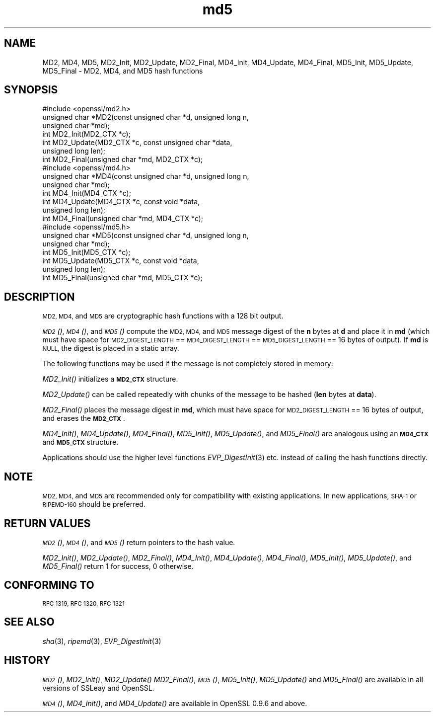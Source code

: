.\" Automatically generated by Pod::Man 2.27 (Pod::Simple 3.28)
.\"
.\" Standard preamble:
.\" ========================================================================
.de Sp \" Vertical space (when we can't use .PP)
.if t .sp .5v
.if n .sp
..
.de Vb \" Begin verbatim text
.ft CW
.nf
.ne \\$1
..
.de Ve \" End verbatim text
.ft R
.fi
..
.\" Set up some character translations and predefined strings.  \*(-- will
.\" give an unbreakable dash, \*(PI will give pi, \*(L" will give a left
.\" double quote, and \*(R" will give a right double quote.  \*(C+ will
.\" give a nicer C++.  Capital omega is used to do unbreakable dashes and
.\" therefore won't be available.  \*(C` and \*(C' expand to `' in nroff,
.\" nothing in troff, for use with C<>.
.tr \(*W-
.ds C+ C\v'-.1v'\h'-1p'\s-2+\h'-1p'+\s0\v'.1v'\h'-1p'
.ie n \{\
.    ds -- \(*W-
.    ds PI pi
.    if (\n(.H=4u)&(1m=24u) .ds -- \(*W\h'-12u'\(*W\h'-12u'-\" diablo 10 pitch
.    if (\n(.H=4u)&(1m=20u) .ds -- \(*W\h'-12u'\(*W\h'-8u'-\"  diablo 12 pitch
.    ds L" ""
.    ds R" ""
.    ds C` ""
.    ds C' ""
'br\}
.el\{\
.    ds -- \|\(em\|
.    ds PI \(*p
.    ds L" ``
.    ds R" ''
.    ds C`
.    ds C'
'br\}
.\"
.\" Escape single quotes in literal strings from groff's Unicode transform.
.ie \n(.g .ds Aq \(aq
.el       .ds Aq '
.\"
.\" If the F register is turned on, we'll generate index entries on stderr for
.\" titles (.TH), headers (.SH), subsections (.SS), items (.Ip), and index
.\" entries marked with X<> in POD.  Of course, you'll have to process the
.\" output yourself in some meaningful fashion.
.\"
.\" Avoid warning from groff about undefined register 'F'.
.de IX
..
.nr rF 0
.if \n(.g .if rF .nr rF 1
.if (\n(rF:(\n(.g==0)) \{
.    if \nF \{
.        de IX
.        tm Index:\\$1\t\\n%\t"\\$2"
..
.        if !\nF==2 \{
.            nr % 0
.            nr F 2
.        \}
.    \}
.\}
.rr rF
.\"
.\" Accent mark definitions (@(#)ms.acc 1.5 88/02/08 SMI; from UCB 4.2).
.\" Fear.  Run.  Save yourself.  No user-serviceable parts.
.    \" fudge factors for nroff and troff
.if n \{\
.    ds #H 0
.    ds #V .8m
.    ds #F .3m
.    ds #[ \f1
.    ds #] \fP
.\}
.if t \{\
.    ds #H ((1u-(\\\\n(.fu%2u))*.13m)
.    ds #V .6m
.    ds #F 0
.    ds #[ \&
.    ds #] \&
.\}
.    \" simple accents for nroff and troff
.if n \{\
.    ds ' \&
.    ds ` \&
.    ds ^ \&
.    ds , \&
.    ds ~ ~
.    ds /
.\}
.if t \{\
.    ds ' \\k:\h'-(\\n(.wu*8/10-\*(#H)'\'\h"|\\n:u"
.    ds ` \\k:\h'-(\\n(.wu*8/10-\*(#H)'\`\h'|\\n:u'
.    ds ^ \\k:\h'-(\\n(.wu*10/11-\*(#H)'^\h'|\\n:u'
.    ds , \\k:\h'-(\\n(.wu*8/10)',\h'|\\n:u'
.    ds ~ \\k:\h'-(\\n(.wu-\*(#H-.1m)'~\h'|\\n:u'
.    ds / \\k:\h'-(\\n(.wu*8/10-\*(#H)'\z\(sl\h'|\\n:u'
.\}
.    \" troff and (daisy-wheel) nroff accents
.ds : \\k:\h'-(\\n(.wu*8/10-\*(#H+.1m+\*(#F)'\v'-\*(#V'\z.\h'.2m+\*(#F'.\h'|\\n:u'\v'\*(#V'
.ds 8 \h'\*(#H'\(*b\h'-\*(#H'
.ds o \\k:\h'-(\\n(.wu+\w'\(de'u-\*(#H)/2u'\v'-.3n'\*(#[\z\(de\v'.3n'\h'|\\n:u'\*(#]
.ds d- \h'\*(#H'\(pd\h'-\w'~'u'\v'-.25m'\f2\(hy\fP\v'.25m'\h'-\*(#H'
.ds D- D\\k:\h'-\w'D'u'\v'-.11m'\z\(hy\v'.11m'\h'|\\n:u'
.ds th \*(#[\v'.3m'\s+1I\s-1\v'-.3m'\h'-(\w'I'u*2/3)'\s-1o\s+1\*(#]
.ds Th \*(#[\s+2I\s-2\h'-\w'I'u*3/5'\v'-.3m'o\v'.3m'\*(#]
.ds ae a\h'-(\w'a'u*4/10)'e
.ds Ae A\h'-(\w'A'u*4/10)'E
.    \" corrections for vroff
.if v .ds ~ \\k:\h'-(\\n(.wu*9/10-\*(#H)'\s-2\u~\d\s+2\h'|\\n:u'
.if v .ds ^ \\k:\h'-(\\n(.wu*10/11-\*(#H)'\v'-.4m'^\v'.4m'\h'|\\n:u'
.    \" for low resolution devices (crt and lpr)
.if \n(.H>23 .if \n(.V>19 \
\{\
.    ds : e
.    ds 8 ss
.    ds o a
.    ds d- d\h'-1'\(ga
.    ds D- D\h'-1'\(hy
.    ds th \o'bp'
.    ds Th \o'LP'
.    ds ae ae
.    ds Ae AE
.\}
.rm #[ #] #H #V #F C
.\" ========================================================================
.\"
.IX Title "md5 3"
.TH md5 3 "2015-12-03" "0.9.8zh" "OpenSSL"
.\" For nroff, turn off justification.  Always turn off hyphenation; it makes
.\" way too many mistakes in technical documents.
.if n .ad l
.nh
.SH "NAME"
MD2, MD4, MD5, MD2_Init, MD2_Update, MD2_Final, MD4_Init, MD4_Update,
MD4_Final, MD5_Init, MD5_Update, MD5_Final \- MD2, MD4, and MD5 hash functions
.SH "SYNOPSIS"
.IX Header "SYNOPSIS"
.Vb 1
\& #include <openssl/md2.h>
\&
\& unsigned char *MD2(const unsigned char *d, unsigned long n,
\&                  unsigned char *md);
\&
\& int MD2_Init(MD2_CTX *c);
\& int MD2_Update(MD2_CTX *c, const unsigned char *data,
\&                  unsigned long len);
\& int MD2_Final(unsigned char *md, MD2_CTX *c);
\&
\&
\& #include <openssl/md4.h>
\&
\& unsigned char *MD4(const unsigned char *d, unsigned long n,
\&                  unsigned char *md);
\&
\& int MD4_Init(MD4_CTX *c);
\& int MD4_Update(MD4_CTX *c, const void *data,
\&                  unsigned long len);
\& int MD4_Final(unsigned char *md, MD4_CTX *c);
\&
\&
\& #include <openssl/md5.h>
\&
\& unsigned char *MD5(const unsigned char *d, unsigned long n,
\&                  unsigned char *md);
\&
\& int MD5_Init(MD5_CTX *c);
\& int MD5_Update(MD5_CTX *c, const void *data,
\&                  unsigned long len);
\& int MD5_Final(unsigned char *md, MD5_CTX *c);
.Ve
.SH "DESCRIPTION"
.IX Header "DESCRIPTION"
\&\s-1MD2, MD4,\s0 and \s-1MD5\s0 are cryptographic hash functions with a 128 bit output.
.PP
\&\s-1\fIMD2\s0()\fR, \s-1\fIMD4\s0()\fR, and \s-1\fIMD5\s0()\fR compute the \s-1MD2, MD4,\s0 and \s-1MD5\s0 message digest
of the \fBn\fR bytes at \fBd\fR and place it in \fBmd\fR (which must have space
for \s-1MD2_DIGEST_LENGTH\s0 == \s-1MD4_DIGEST_LENGTH\s0 == \s-1MD5_DIGEST_LENGTH\s0 == 16
bytes of output). If \fBmd\fR is \s-1NULL,\s0 the digest is placed in a static
array.
.PP
The following functions may be used if the message is not completely
stored in memory:
.PP
\&\fIMD2_Init()\fR initializes a \fB\s-1MD2_CTX\s0\fR structure.
.PP
\&\fIMD2_Update()\fR can be called repeatedly with chunks of the message to
be hashed (\fBlen\fR bytes at \fBdata\fR).
.PP
\&\fIMD2_Final()\fR places the message digest in \fBmd\fR, which must have space
for \s-1MD2_DIGEST_LENGTH\s0 == 16 bytes of output, and erases the \fB\s-1MD2_CTX\s0\fR.
.PP
\&\fIMD4_Init()\fR, \fIMD4_Update()\fR, \fIMD4_Final()\fR, \fIMD5_Init()\fR, \fIMD5_Update()\fR, and
\&\fIMD5_Final()\fR are analogous using an \fB\s-1MD4_CTX\s0\fR and \fB\s-1MD5_CTX\s0\fR structure.
.PP
Applications should use the higher level functions
\&\fIEVP_DigestInit\fR\|(3)
etc. instead of calling the hash functions directly.
.SH "NOTE"
.IX Header "NOTE"
\&\s-1MD2, MD4,\s0 and \s-1MD5\s0 are recommended only for compatibility with existing
applications. In new applications, \s-1SHA\-1\s0 or \s-1RIPEMD\-160\s0 should be
preferred.
.SH "RETURN VALUES"
.IX Header "RETURN VALUES"
\&\s-1\fIMD2\s0()\fR, \s-1\fIMD4\s0()\fR, and \s-1\fIMD5\s0()\fR return pointers to the hash value.
.PP
\&\fIMD2_Init()\fR, \fIMD2_Update()\fR, \fIMD2_Final()\fR, \fIMD4_Init()\fR, \fIMD4_Update()\fR,
\&\fIMD4_Final()\fR, \fIMD5_Init()\fR, \fIMD5_Update()\fR, and \fIMD5_Final()\fR return 1 for
success, 0 otherwise.
.SH "CONFORMING TO"
.IX Header "CONFORMING TO"
\&\s-1RFC 1319, RFC 1320, RFC 1321\s0
.SH "SEE ALSO"
.IX Header "SEE ALSO"
\&\fIsha\fR\|(3), \fIripemd\fR\|(3), \fIEVP_DigestInit\fR\|(3)
.SH "HISTORY"
.IX Header "HISTORY"
\&\s-1\fIMD2\s0()\fR, \fIMD2_Init()\fR, \fIMD2_Update()\fR \fIMD2_Final()\fR, \s-1\fIMD5\s0()\fR, \fIMD5_Init()\fR,
\&\fIMD5_Update()\fR and \fIMD5_Final()\fR are available in all versions of SSLeay
and OpenSSL.
.PP
\&\s-1\fIMD4\s0()\fR, \fIMD4_Init()\fR, and \fIMD4_Update()\fR are available in OpenSSL 0.9.6 and
above.
